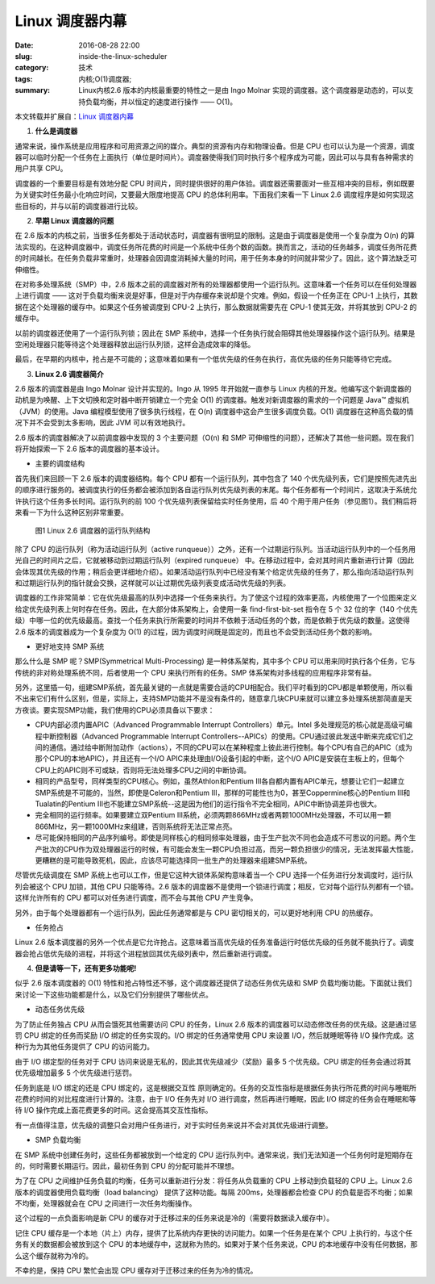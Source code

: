 Linux 调度器内幕
###################

:date: 2016-08-28 22:00
:slug: inside-the-linux-scheduler
:category: 技术
:tags: 内核;O(1)调度器;
:summary: Linux内核2.6 版本的内核最重要的特性之一是由 Ingo Molnar 实现的调度器。这个调度器是动态的，可以支持负载均衡，并以恒定的速度进行操作 —— O(1)。

本文转载并扩展自：`Linux 调度器内幕 <http://www.ibm.com/developerworks/cn/linux/l-scheduler/>`_ 

1.  **什么是调度器**

通常来说，操作系统是应用程序和可用资源之间的媒介。典型的资源有内存和物理设备。但是 CPU 也可以认为是一个资源，调度器可以临时分配一个任务在上面执行（单位是时间片）。调度器使得我们同时执行多个程序成为可能，因此可以与具有各种需求的用户共享 CPU。

调度器的一个重要目标是有效地分配 CPU 时间片，同时提供很好的用户体验。调度器还需要面对一些互相冲突的目标，例如既要为关键实时任务最小化响应时间，又要最大限度地提高 CPU 的总体利用率。下面我们来看一下 Linux 2.6 调度程序是如何实现这些目标的，并与以前的调度器进行比较。

2.  **早期 Linux 调度器的问题**

在 2.6 版本的内核之前，当很多任务都处于活动状态时，调度器有很明显的限制。这是由于调度器是使用一个复杂度为 O(n) 的算法实现的。在这种调度器中，调度任务所花费的时间是一个系统中任务个数的函数。换而言之，活动的任务越多，调度任务所花费的时间越长。在任务负载非常重时，处理器会因调度消耗掉大量的时间，用于任务本身的时间就非常少了。因此，这个算法缺乏可伸缩性。

在对称多处理系统（SMP）中，2.6 版本之前的调度器对所有的处理器都使用一个运行队列。这意味着一个任务可以在任何处理器上进行调度 —— 这对于负载均衡来说是好事，但是对于内存缓存来说却是个灾难。例如，假设一个任务正在 CPU-1 上执行，其数据在这个处理器的缓存中。如果这个任务被调度到 CPU-2 上执行，那么数据就需要先在 CPU-1 使其无效，并将其放到 CPU-2 的缓存中。

以前的调度器还使用了一个运行队列锁；因此在 SMP 系统中，选择一个任务执行就会阻碍其他处理器操作这个运行队列。结果是空闲处理器只能等待这个处理器释放出运行队列锁，这样会造成效率的降低。

最后，在早期的内核中，抢占是不可能的；这意味着如果有一个低优先级的任务在执行，高优先级的任务只能等待它完成。

3.  **Linux 2.6 调度器简介**

2.6 版本的调度器是由 Ingo Molnar 设计并实现的。Ingo 从 1995 年开始就一直参与 Linux 内核的开发。他编写这个新调度器的动机是为唤醒、上下文切换和定时器中断开销建立一个完全 O(1) 的调度器。触发对新调度器的需求的一个问题是 Java™ 虚拟机（JVM）的使用。Java 编程模型使用了很多执行线程，在 O(n) 调度器中这会产生很多调度负载。O(1) 调度器在这种高负载的情况下并不会受到太多影响，因此 JVM 可以有效地执行。

2.6 版本的调度器解决了以前调度器中发现的 3 个主要问题（O(n) 和 SMP 可伸缩性的问题），还解决了其他一些问题。现在我们将开始探索一下 2.6 版本的调度器的基本设计。

- 主要的调度结构

首先我们来回顾一下 2.6 版本的调度器结构。每个 CPU 都有一个运行队列，其中包含了 140 个优先级列表，它们是按照先进先出的顺序进行服务的。被调度执行的任务都会被添加到各自运行队列优先级列表的末尾。每个任务都有一个时间片，这取决于系统允许执行这个任务多长时间。运行队列的前 100 个优先级列表保留给实时任务使用，后 40 个用于用户任务（参见图1）。我们稍后将来看一下为什么这种区别非常重要。

.. figure:: /images/linux_sche.gif
    :width: 500px
    :alt: 图1 Linux 2.6 调度器的运行队列结构

    图1 Linux 2.6 调度器的运行队列结构

除了 CPU 的运行队列（称为活动运行队列（active runqueue））之外，还有一个过期运行队列。当活动运行队列中的一个任务用光自己的时间片之后，它就被移动到过期运行队列（expired runqueue） 中。在移动过程中，会对其时间片重新进行计算（因此会体现其优先级的作用；稍后会更详细地介绍）。如果活动运行队列中已经没有某个给定优先级的任务了，那么指向活动运行队列和过期运行队列的指针就会交换，这样就可以让过期优先级列表变成活动优先级的列表。

调度器的工作非常简单：它在优先级最高的队列中选择一个任务来执行。为了使这个过程的效率更高，内核使用了一个位图来定义给定优先级列表上何时存在任务。因此，在大部分体系架构上，会使用一条 find-first-bit-set 指令在 5 个 32 位的字（140 个优先级）中哪一位的优先级最高。查找一个任务来执行所需要的时间并不依赖于活动任务的个数，而是依赖于优先级的数量。这使得 2.6 版本的调度器成为一个复杂度为 O(1) 的过程，因为调度时间既是固定的，而且也不会受到活动任务个数的影响。

- 更好地支持 SMP 系统

那么什么是 SMP 呢？SMP(Symmetrical Multi-Processing) 是一种体系架构，其中多个 CPU 可以用来同时执行各个任务，它与传统的非对称处理系统不同，后者使用一个 CPU 来执行所有的任务。SMP 体系架构对多线程的应用程序非常有益。

另外，这里插一句，组建SMP系统，首先最关键的一点就是需要合适的CPU相配合。我们平时看到的CPU都是单颗使用，所以看不出来它们有什么区别，但是，实际上，支持SMP功能并不是没有条件的，随意拿几块CPU来就可以建立多处理系统那简直是天方夜谈。要实现SMP功能，我们使用的CPU必须具备以下要求：

+ CPU内部必须内置APIC（Advanced Programmable Interrupt Controllers）单元。Intel 多处理规范的核心就是高级可编程中断控制器（Advanced Programmable Interrupt Controllers--APICs）的使用。CPU通过彼此发送中断来完成它们之间的通信。通过给中断附加动作（actions），不同的CPU可以在某种程度上彼此进行控制。每个CPU有自己的APIC（成为那个CPU的本地APIC），并且还有一个I/O APIC来处理由I/O设备引起的中断，这个I/O APIC是安装在主板上的，但每个CPU上的APIC则不可或缺，否则将无法处理多CPU之间的中断协调。

+ 相同的产品型号，同样类型的CPU核心。例如，虽然Athlon和Pentium III各自都内置有APIC单元，想要让它们一起建立SMP系统是不可能的，当然，即使是Celeron和Pentium III，那样的可能性也为0，甚至Coppermine核心的Pentium III和Tualatin的Pentium III也不能建立SMP系统--这是因为他们的运行指令不完全相同，APIC中断协调差异也很大。

+ 完全相同的运行频率。如果要建立双Pentium III系统，必须两颗866MHz或者两颗1000MHz处理器，不可以用一颗866MHz，另一颗1000MHz来组建，否则系统将无法正常点亮。

+ 尽可能保持相同的产品序列编号。即使是同样核心的相同频率处理器，由于生产批次不同也会造成不可思议的问题。两个生产批次的CPU作为双处理器运行的时候，有可能会发生一颗CPU负担过高，而另一颗负担很少的情况，无法发挥最大性能，更糟糕的是可能导致死机，因此，应该尽可能选择同一批生产的处理器来组建SMP系统。

尽管优先级调度在 SMP 系统上也可以工作，但是它这种大锁体系架构意味着当一个 CPU 选择一个任务进行分发调度时，运行队列会被这个 CPU 加锁，其他 CPU 只能等待。2.6 版本的调度器不是使用一个锁进行调度；相反，它对每个运行队列都有一个锁。这样允许所有的 CPU 都可以对任务进行调度，而不会与其他 CPU 产生竞争。

另外，由于每个处理器都有一个运行队列，因此任务通常都是与 CPU 密切相关的，可以更好地利用 CPU 的热缓存。
    
- 任务抢占

Linux 2.6 版本调度器的另外一个优点是它允许抢占。这意味着当高优先级的任务准备运行时低优先级的任务就不能执行了。调度器会抢占低优先级的进程，并将这个进程放回其优先级列表中，然后重新进行调度。

4.  **但是请等一下，还有更多功能呢!**

似乎 2.6 版本调度器的 O(1) 特性和抢占特性还不够，这个调度器还提供了动态任务优先级和 SMP 负载均衡功能。下面就让我们来讨论一下这些功能都是什么，以及它们分别提供了哪些优点。

- 动态任务优先级

为了防止任务独占 CPU 从而会饿死其他需要访问 CPU 的任务，Linux 2.6 版本的调度器可以动态修改任务的优先级。这是通过惩罚 CPU 绑定的任务而奖励 I/O 绑定的任务实现的。I/O 绑定的任务通常使用 CPU 来设置 I/O，然后就睡眠等待 I/O 操作完成。这种行为为其他任务提供了 CPU 的访问能力。

由于 I/O 绑定型的任务对于 CPU 访问来说是无私的，因此其优先级减少（奖励）最多 5 个优先级。CPU 绑定的任务会通过将其优先级增加最多 5 个优先级进行惩罚。

任务到底是 I/O 绑定的还是 CPU 绑定的，这是根据交互性 原则确定的。任务的交互性指标是根据任务执行所花费的时间与睡眠所花费的时间的对比程度进行计算的。注意，由于 I/O 任务先对 I/O 进行调度，然后再进行睡眠，因此 I/O 绑定的任务会在睡眠和等待 I/O 操作完成上面花费更多的时间。这会提高其交互性指标。

有一点值得注意，优先级的调整只会对用户任务进行，对于实时任务来说并不会对其优先级进行调整。

- SMP 负载均衡

在 SMP 系统中创建任务时，这些任务都被放到一个给定的 CPU 运行队列中。通常来说，我们无法知道一个任务何时是短期存在的，何时需要长期运行。因此，最初任务到 CPU 的分配可能并不理想。

为了在 CPU 之间维护任务负载的均衡，任务可以重新进行分发：将任务从负载重的 CPU 上移动到负载轻的 CPU 上。Linux 2.6 版本的调度器使用负载均衡（load balancing） 提供了这种功能。每隔 200ms，处理器都会检查 CPU 的负载是否不均衡；如果不均衡，处理器就会在 CPU 之间进行一次任务均衡操作。

这个过程的一点负面影响是新 CPU 的缓存对于迁移过来的任务来说是冷的（需要将数据读入缓存中）。

记住 CPU 缓存是一个本地（片上）内存，提供了比系统内存更快的访问能力。如果一个任务是在某个 CPU 上执行的，与这个任务有关的数据都会被放到这个 CPU 的本地缓存中，这就称为热的。如果对于某个任务来说，CPU 的本地缓存中没有任何数据，那么这个缓存就称为冷的。

不幸的是，保持 CPU 繁忙会出现 CPU 缓存对于迁移过来的任务为冷的情况。

